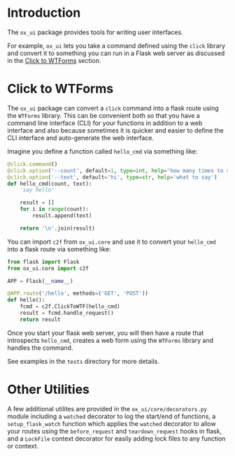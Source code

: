 
* Introduction

The =ox_ui= package provides tools for writing user interfaces.

For example, =ox_ui= lets you take a command defined using the =click=
library and convert it to something you can run in a Flask web server
as discussed in the [[#click-to-wtforms][Click to WTForms]] section.

* Click to WTForms
  :PROPERTIES:
  :CUSTOM_ID: click-to-wtforms
  :END:

The =ox_ui= package can convert a =click= command into a flask route
using the =WTForms= library. This can be convenient both so that you
have a command line interface (CLI) for your functions in addition to
a web interface and also because sometimes it is quicker and easier to
define the CLI interface and auto-generate the web interface.

Imagine you define a function called
=hello_cmd= via something like:

#+BEGIN_SRC python
@click.command()
@click.option('--count', default=1, type=int, help='how many times to say it')
@click.option('--text', default='hi', type=str, help='what to say')
def hello_cmd(count, text):
    'say hello'

    result = []
    for i in range(count):
        result.append(text)

    return '\n'.join(result)

#+END_SRC

You can import =c2f= from =ox_ui.core= and use it to convert your
=hello_cmd= into a flask route via something like:

#+BEGIN_SRC python
from flask import Flask
from ox_ui.core import c2f

APP = Flask(__name__)

@APP.route('/hello', methods=('GET', 'POST'))
def hello():
    fcmd = c2f.ClickToWTF(hello_cmd)
    result = fcmd.handle_request()
    return result
#+END_SRC

Once you start your flask web server, you will then have a route that
introspects =hello_cmd=, creates a web form using the =WTForms=
library and handles the command.

See examples in the =tests= directory for more details.

* Other Utilities

A few additional utilites are provided in the
=ox_ui/core/decorators.py= module including a =watched= decorator to
log the start/end of functions, a =setup_flask_watch= function which
applies the =watched= decorator to allow your routes using the
=before_request= and =teardown_request= hooks in flask, and a
=LockFile= context decorator for easily adding lock files to any
function or context.
